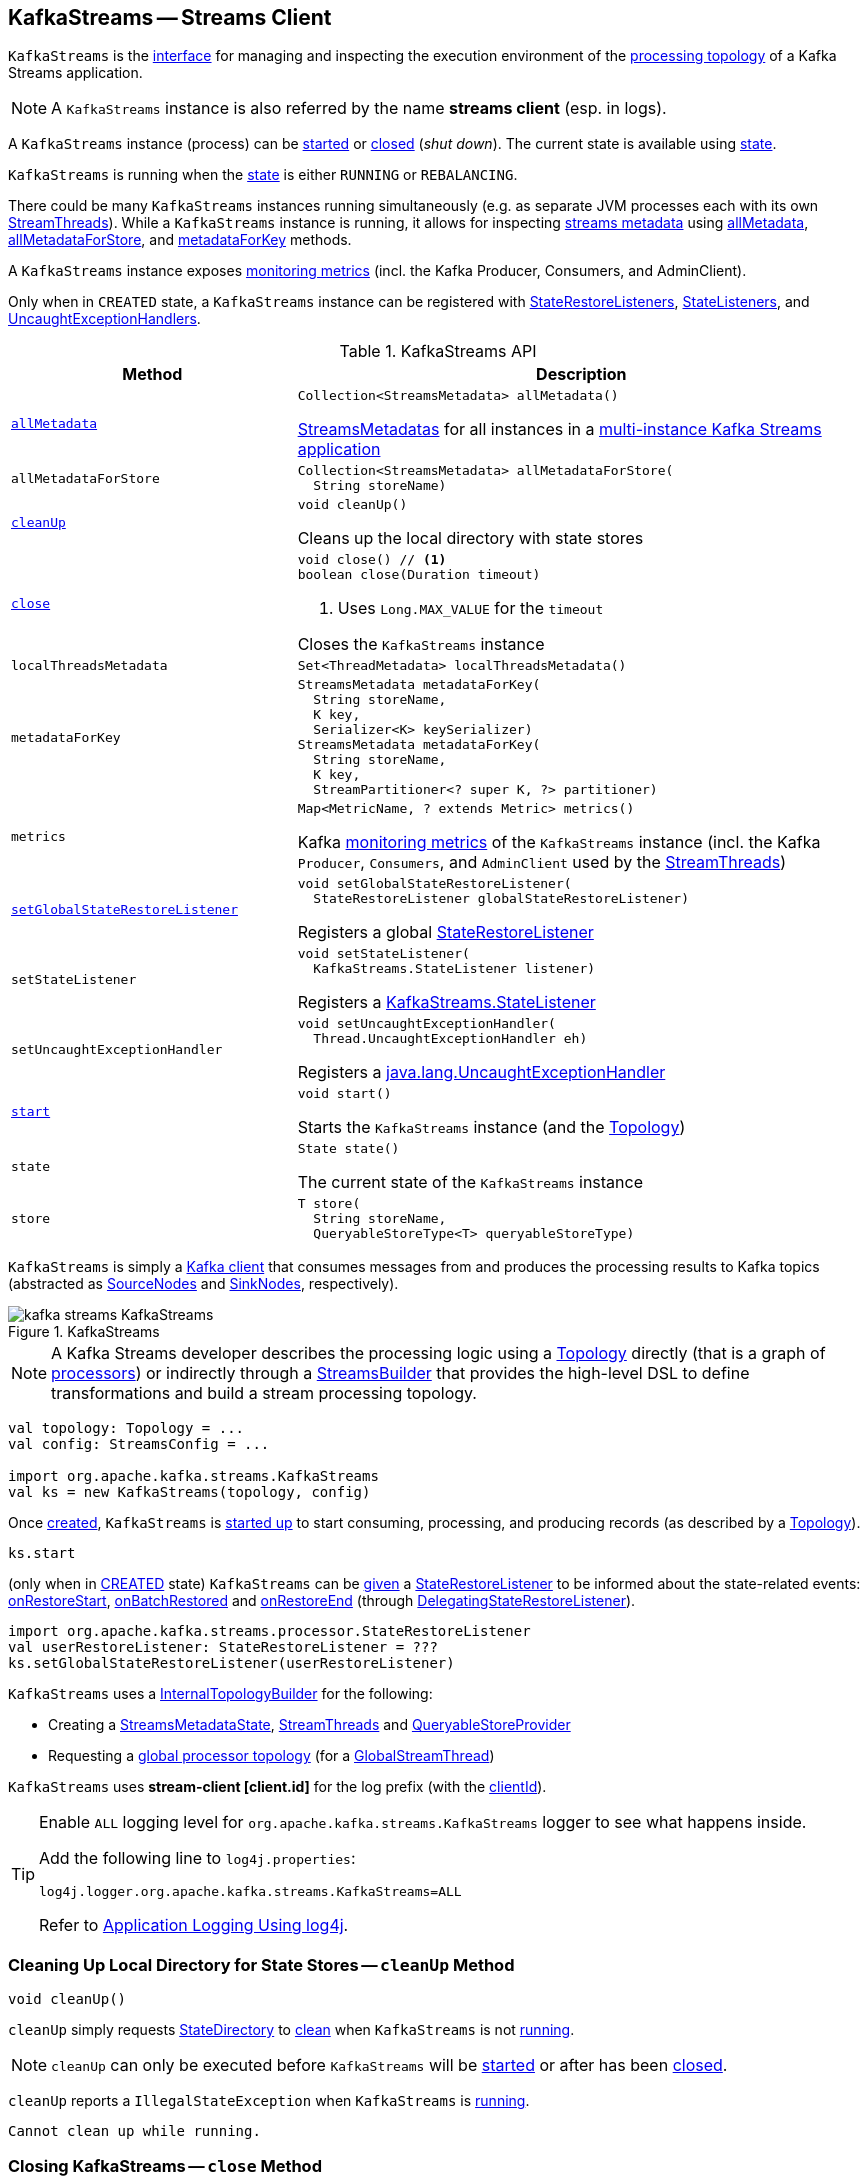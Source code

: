 == [[KafkaStreams]] KafkaStreams -- Streams Client

`KafkaStreams` is the <<operators, interface>> for managing and inspecting the execution environment of the <<topology, processing topology>> of a Kafka Streams application.

NOTE: A `KafkaStreams` instance is also referred by the name *streams client* (esp. in logs).

A `KafkaStreams` instance (process) can be <<start, started>> or <<close, closed>> (_shut down_). The current state is available using <<state, state>>.

[[isRunning]]
`KafkaStreams` is running when the <<state, state>> is either `RUNNING` or `REBALANCING`.

There could be many `KafkaStreams` instances running simultaneously (e.g. as separate JVM processes each with its own <<threads, StreamThreads>>). While a `KafkaStreams` instance is running, it allows for inspecting <<kafka-streams-internals-StreamsMetadataState.adoc#StreamsMetadata, streams metadata>> using <<allMetadata, allMetadata>>, <<allMetadataForStore, allMetadataForStore>>, and <<metadataForKey, metadataForKey>> methods.

A `KafkaStreams` instance exposes <<metrics, monitoring metrics>> (incl. the Kafka Producer, Consumers, and AdminClient).

Only when in `CREATED` state, a `KafkaStreams` instance can be registered with <<setGlobalStateRestoreListener, StateRestoreListeners>>, <<setStateListener, StateListeners>>, and <<setUncaughtExceptionHandler, UncaughtExceptionHandlers>>.

[[operators]]
.KafkaStreams API
[cols="1m,2",options="header",width="100%"]
|===
| Method
| Description

| <<allMetadata-internals, allMetadata>>
a| [[allMetadata]]

[source, java]
----
Collection<StreamsMetadata> allMetadata()
----

<<kafka-streams-internals-StreamsMetadataState.adoc#StreamsMetadatas, StreamsMetadatas>> for all instances in a <<kafka-streams-multi-instance-kafka-streams-application.adoc#, multi-instance Kafka Streams application>>

| allMetadataForStore
a| [[allMetadataForStore]]

[source, java]
----
Collection<StreamsMetadata> allMetadataForStore(
  String storeName)
----

| <<cleanUp-internals, cleanUp>>
a| [[cleanUp]]

[source, java]
----
void cleanUp()
----

Cleans up the local directory with state stores

| <<close-internals, close>>
a| [[close]]

[source, java]
----
void close() // <1>
boolean close(Duration timeout)
----
<1> Uses `Long.MAX_VALUE` for the `timeout`

Closes the `KafkaStreams` instance

| localThreadsMetadata
a| [[localThreadsMetadata]]

[source, java]
----
Set<ThreadMetadata> localThreadsMetadata()
----

| metadataForKey
a| [[metadataForKey]]

[source, java]
----
StreamsMetadata metadataForKey(
  String storeName,
  K key,
  Serializer<K> keySerializer)
StreamsMetadata metadataForKey(
  String storeName,
  K key,
  StreamPartitioner<? super K, ?> partitioner)
----

| metrics
a| [[metrics]]

[source, java]
----
Map<MetricName, ? extends Metric> metrics()
----

Kafka http://kafka.apache.org/22/javadoc/index.html?org/apache/kafka/common/Metric.html[monitoring metrics] of the `KafkaStreams` instance (incl. the Kafka `Producer`, `Consumers`, and `AdminClient` used by the <<threads, StreamThreads>>)

| <<setGlobalStateRestoreListener-internals, setGlobalStateRestoreListener>>
a| [[setGlobalStateRestoreListener]]

[source, java]
----
void setGlobalStateRestoreListener(
  StateRestoreListener globalStateRestoreListener)
----

Registers a global <<kafka-streams-StateRestoreListener.adoc#, StateRestoreListener>>

| setStateListener
a| [[setStateListener]]

[source, java]
----
void setStateListener(
  KafkaStreams.StateListener listener)
----

Registers a <<kafka-streams-internals-StateListener.adoc#, KafkaStreams.StateListener>>

| setUncaughtExceptionHandler
a| [[setUncaughtExceptionHandler]]

[source, java]
----
void setUncaughtExceptionHandler(
  Thread.UncaughtExceptionHandler eh)
----

Registers a https://docs.oracle.com/en/java/javase/11/docs/api/java.base/java/lang/Thread.UncaughtExceptionHandler.html[java.lang.UncaughtExceptionHandler]

| <<start-internals, start>>
a| [[start]]

[source, java]
----
void start()
----

Starts the `KafkaStreams` instance (and the <<topology, Topology>>)

| state
a| [[state]]

[source, java]
----
State state()
----

The current state of the `KafkaStreams` instance

| store
a| [[store]]

[source, java]
----
T store(
  String storeName,
  QueryableStoreType<T> queryableStoreType)
----
|===

`KafkaStreams` is simply a <<clientSupplier, Kafka client>> that consumes messages from and produces the processing results to Kafka topics (abstracted as link:kafka-streams-internals-SourceNode.adoc[SourceNodes] and link:kafka-streams-internals-SinkNode.adoc[SinkNodes], respectively).

.KafkaStreams
image::images/kafka-streams-KafkaStreams.png[align="center"]

NOTE: A Kafka Streams developer describes the processing logic using a link:kafka-streams-Topology.adoc[Topology] directly (that is a graph of link:kafka-streams-Processor.adoc[processors]) or indirectly through a link:kafka-streams-StreamsBuilder.adoc[StreamsBuilder] that provides the high-level DSL to define transformations and build a stream processing topology.

[source, scala]
----
val topology: Topology = ...
val config: StreamsConfig = ...

import org.apache.kafka.streams.KafkaStreams
val ks = new KafkaStreams(topology, config)
----

Once <<creating-instance, created>>, `KafkaStreams` is <<start, started up>> to start consuming, processing, and producing records (as described by a <<topology, Topology>>).

[source, scala]
----
ks.start
----

(only when in <<state, CREATED>> state) `KafkaStreams` can be <<setGlobalStateRestoreListener, given>> a <<globalStateRestoreListener, StateRestoreListener>> to be informed about the state-related events: <<kafka-streams-DelegatingStateRestoreListener.adoc#onRestoreStart, onRestoreStart>>, <<kafka-streams-DelegatingStateRestoreListener.adoc#onBatchRestored, onBatchRestored>> and <<kafka-streams-DelegatingStateRestoreListener.adoc#onRestoreEnd, onRestoreEnd>> (through <<kafka-streams-DelegatingStateRestoreListener.adoc#, DelegatingStateRestoreListener>>).

[source, scala]
----
import org.apache.kafka.streams.processor.StateRestoreListener
val userRestoreListener: StateRestoreListener = ???
ks.setGlobalStateRestoreListener(userRestoreListener)
----

`KafkaStreams` uses a <<internalTopologyBuilder, InternalTopologyBuilder>> for the following:

* Creating a <<streamsMetadataState, StreamsMetadataState>>, <<threads, StreamThreads>> and <<queryableStoreProvider, QueryableStoreProvider>>

* Requesting a <<kafka-streams-internals-InternalTopologyBuilder.adoc#buildGlobalStateTopology, global processor topology>> (for a <<globalStreamThread, GlobalStreamThread>>)

[[log]]
`KafkaStreams` uses *stream-client [client.id]* for the log prefix (with the <<clientId, clientId>>).

[[logging]]
[TIP]
====
Enable `ALL` logging level for `org.apache.kafka.streams.KafkaStreams` logger to see what happens inside.

Add the following line to `log4j.properties`:

```
log4j.logger.org.apache.kafka.streams.KafkaStreams=ALL
```

Refer to <<kafka-logging.adoc#log4j.properties, Application Logging Using log4j>>.
====

=== [[cleanUp-internals]] Cleaning Up Local Directory for State Stores -- `cleanUp` Method

[source, java]
----
void cleanUp()
----

`cleanUp` simply requests <<stateDirectory, StateDirectory>> to link:kafka-streams-internals-StateDirectory.adoc#clean[clean] when `KafkaStreams` is not <<isRunning, running>>.

NOTE: `cleanUp` can only be executed before `KafkaStreams` will be <<start, started>> or after has been <<close, closed>>.

`cleanUp` reports a `IllegalStateException` when `KafkaStreams` is <<isRunning, running>>.

```
Cannot clean up while running.
```

=== [[close-internals]] Closing KafkaStreams -- `close` Method

[source, java]
----
void close()  // <1>
synchronized boolean close(final long timeout, final TimeUnit timeUnit)
----
<1> Calls `close(final long timeout, final TimeUnit timeUnit)` with 0 timeout

`close`...FIXME

IMPORTANT: Always execute `close` on a `KafkaStreams` instance even if you never call <<start, start>> to avoid resource leaks.

=== [[creating-instance]] Creating KafkaStreams Instance

[source, java]
----
// public API
KafkaStreams(
  final Topology topology,
  final Properties props) // <1>

// public API (mostly for testing)
KafkaStreams(
  final Topology topology,
  final Properties props,
  final KafkaClientSupplier clientSupplier) // <3>
KafkaStreams(
  final Topology topology,
  final Properties props,
  final Time time)  // <4>

// private/internal API
KafkaStreams(
  final InternalTopologyBuilder internalTopologyBuilder,
  final StreamsConfig config,
  final KafkaClientSupplier clientSupplier) // <5>
KafkaStreams(
  final InternalTopologyBuilder internalTopologyBuilder,
  final StreamsConfig config,
  final KafkaClientSupplier clientSupplier,
  final Time time)  // <6>
----
<1> Calls the internal `KafkaStreams` (5) with a new DefaultKafkaClientSupplier
<5> Calls the internal `KafkaStreams` (6) with `SystemTime`

`KafkaStreams` takes the following to be created:

* [[internalTopologyBuilder]] link:kafka-streams-internals-InternalTopologyBuilder.adoc[InternalTopologyBuilder]
* [[config]] link:kafka-streams-StreamsConfig.adoc[StreamsConfig]
* [[clientSupplier]] link:kafka-streams-KafkaClientSupplier.adoc[KafkaClientSupplier]
* [[time]] `Time`

`KafkaStreams` initializes the <<internal-properties, internal properties>>.

While being created, `KafkaStreams`...FIXME

[[creating-instance-adminClient]]
`KafkaStreams` requests the input <<kafka-streams-KafkaClientSupplier.adoc#, KafkaClientSupplier>> for a <<kafka-streams-KafkaClientSupplier.adoc#getAdminClient, Kafka AdminClient>> (for the <<kafka-streams-StreamsConfig.adoc#getAdminConfigs, AdminClient configuration>> for the <<clientId, clientId>>).

=== [[setRunningFromCreated]] `setRunningFromCreated` Internal Method

[source, java]
----
boolean setRunningFromCreated()
----

`setRunningFromCreated`...FIXME

NOTE: `setRunningFromCreated` is used exclusively when `KafkaStreams` is <<start, started>>.

=== [[start-internals]] Starting KafkaStreams -- `start` Method

[source, java]
----
synchronized void start()
throws IllegalStateException, StreamsException
----

`start` starts the <<topology, Topology>> (that in turn starts consuming, processing, and producing records).

Internally, `start` prints out the following DEBUG message to the logs:

```
Starting Streams client
```

`start` <<setRunningFromCreated, marks KafkaStreams as running>> (i.e. transitions from CREATED to RUNNING state and notifies link:kafka-streams-internals-StateListener.adoc[StateListeners]).

`start` starts <<globalStreamThread, global stream thread>> if defined (which is when...FIXME)

`start` starts <<threads, stream threads>>.

`start` schedules a thread that requests <<stateDirectory, StateDirectory>> to link:kafka-streams-internals-StateDirectory.adoc#cleanRemovedTasks[cleanRemovedTasks] every link:kafka-streams-properties.adoc#state.cleanup.delay.ms[state.cleanup.delay.ms] milliseconds.

You should see the following DEBUG message in the logs:

```
Started Streams client
```

In case the <<setRunningFromCreated, changing state to running>> fails, `start` merely prints out the following ERROR message to the logs:

```
Already stopped, cannot re-start
```

=== [[setGlobalStateRestoreListener-internals]] Registering Global StateRestoreListener -- `setGlobalStateRestoreListener` Method

[source, java]
----
void setGlobalStateRestoreListener(final StateRestoreListener globalStateRestoreListener)
----

`setGlobalStateRestoreListener` registers a <<kafka-streams-StateRestoreListener.adoc#, StateRestoreListener>> (in a Kafka Streams application).

Internally, `setGlobalStateRestoreListener` simply sets the <<globalStateRestoreListener, globalStateRestoreListener>> internal property to be the input <<kafka-streams-StateRestoreListener.adoc#, StateRestoreListener>> (only when in <<state, CREATED>> state).

`setGlobalStateRestoreListener` throws a `IllegalStateException` when not in <<state, CREATED>> state:

```
Can only set GlobalStateRestoreListener in CREATED state. Current state is: [state]
```

=== [[allMetadata-internals]] `allMetadata` Method

[source, java]
----
Collection<StreamsMetadata> allMetadata()
----

`allMetadata` <<validateIsRunning, makes sure that KafkaStreams is running>> and requests the <<streamsMetadataState, StreamsMetadataState>> for <<kafka-streams-internals-StreamsMetadataState.adoc#getAllMetadata, metadata>>.

=== [[validateIsRunning]] Making Sure That KafkaStreams Is Running -- `validateIsRunning` Internal Method

[source, java]
----
void validateIsRunning()
----

`validateIsRunning` throws a `IllegalStateException` when `KafkaStreams` is not <<isRunning, running>>. Otherwise, `validateIsRunning` does nothing.

```
KafkaStreams is not running. State is [state].
```

NOTE: `validateIsRunning` is used when `KafkaStreams` is requested to <<allMetadata, allMetadata>>, <<allMetadataForStore, allMetadataForStore>>, <<metadataForKey, metadataForKey>>, <<metadataForKey, metadataForKey>>, <<store, store>>, and <<localThreadsMetadata, localThreadsMetadata>>.

=== [[internal-properties]] Internal Properties

[cols="30m,70",options="header",width="100%"]
|===
| Name
| Description

| clientId
a| [[clientId]] *Client ID*

Used for the following:

* <<log, logging>>

* <<metrics, metrics>>

* <<globalStreamThread, Global thread ID>>

* Requesting the <<clientSupplier, KafkaClientSupplier>> for the <<kafka-streams-KafkaClientSupplier.adoc#getGlobalConsumer, global Kafka Consumer>> (when creating the <<globalStreamThread, GlobalStreamThread>>)

* Requesting the <<config, StreamsConfig>> for the <<kafka-streams-StreamsConfig.adoc#getAdminConfigs, KafkaAdmin configuration>> (when creating the <<adminClient, AdminClient>>)

* Creating <<threads, StreamThreads>>

* The name of the <<stateDirCleaner, ScheduledExecutorService>> thread

| globalStateRestoreListener
a| [[globalStateRestoreListener]] A user-defined global <<kafka-streams-StateRestoreListener.adoc#, StateRestoreListener>> to be notified about the state-related events: <<kafka-streams-DelegatingStateRestoreListener.adoc#onRestoreStart, onRestoreStart>>, <<kafka-streams-DelegatingStateRestoreListener.adoc#onBatchRestored, onBatchRestored>> and <<kafka-streams-DelegatingStateRestoreListener.adoc#onRestoreEnd, onRestoreEnd>> (through <<kafka-streams-DelegatingStateRestoreListener.adoc#, DelegatingStateRestoreListener>>)

Set using <<setGlobalStateRestoreListener, setGlobalStateRestoreListener>> method

| globalStreamThread
a| [[globalStreamThread]] link:kafka-streams-internals-GlobalStreamThread.adoc[GlobalStreamThread]

* Initialized exclusively when <<internalTopologyBuilder, InternalTopologyBuilder>> could link:kafka-streams-internals-InternalTopologyBuilder.adoc#buildGlobalStateTopology[build a global ProcessorTopology]

* Started when `KafkaStreams` is being <<start, started>>

* Set to `null` while `KafkaStreams` is being <<close, closed>>

| stateDirCleaner
a| [[stateDirCleaner]] A single-threaded executor (`java.util.concurrent.ScheduledExecutorService`) that uses a single daemon thread with the name as <<clientId, clientId>> followed by `-CleanupThread`

Used to schedule a periodic action that requests the <<stateDirectory, StateDirectory>> to <<kafka-streams-internals-StateDirectory.adoc#cleanRemovedTasks, cleanRemovedTasks>> after and every <<kafka-streams-properties.adoc#state.cleanup.delay.ms, state.cleanup.delay.ms>> milliseconds (and only when the <<state, state>> is `RUNNING`)

Initialized when `KafkaStreams` is created and shut down when requested to <<close, close>>

| adminClient
a| [[adminClient]] Kafka https://kafka.apache.org/22/javadoc/org/apache/kafka/clients/admin/AdminClient.html[AdminClient] (that allows for managing and inspecting topics, brokers, configurations and ACLs)

* Initialized when `KafkaStreams` is <<creating-instance-adminClient, created>> for the only purpose of <<kafka-streams-internals-StreamThread.adoc#create, creating StreamThreads>> (that simply use it to <<kafka-streams-internals-TaskManager.adoc#adminClient, create a TaskManager>>)

* Closed when `KafkaStreams` is <<close, closed>>

| clientId
a| [[clientId]] *Client ID* that is initialized when `KafkaStreams` is <<creating-instance, created>> as follows:

* <<kafka-streams-properties.adoc#client.id, client.id>> if defined

* <<kafka-streams-properties.adoc#application.id, application.id>> followed by `-` and the <<processId, processId>>

| queryableStoreProvider
| [[queryableStoreProvider]] link:kafka-streams-internals-QueryableStoreProvider.adoc[QueryableStoreProvider]

| stateDirectory
| [[stateDirectory]] link:kafka-streams-internals-StateDirectory.adoc[StateDirectory]

| stateLock
| [[stateLock]] Object lock for...FIXME

| streamsMetadataState
a| [[streamsMetadataState]] <<kafka-streams-internals-StreamsMetadataState.adoc#, StreamsMetadataState>> (with the <<internalTopologyBuilder, InternalTopologyBuilder>> and <<kafka-streams-properties.adoc#application.server, application.server>> configuration property)

`KafkaStreams` is simply a public facade to expose the <<streamsMetadataState, StreamsMetadataState>> using the following methods:

* <<allMetadata, allMetadata>>

* <<allMetadataForStore, allMetadataForStore>>

* <<metadataForKey, metadataForKey>>

Initialized when `KafkaStreams` is <<creating-instance, created>> to <<kafka-streams-internals-StreamThread.adoc#create, create StreamThreads>>

| threads
a| [[threads]] <<kafka-streams-internals-StreamThread.adoc#, Stream processor threads>>

NOTE: The number of stream processor threads per KafkaStreams instance is controlled by <<kafka-streams-properties.adoc#num.stream.threads, num.stream.threads>> configuration property (default: `1` processing thread).

* Created when `KafkaStreams` is <<creating-instance, created>>
* Started when `KafkaStreams` is <<start, started>>
* Shut down when `KafkaStreams` is <<close, closed>>
|===
